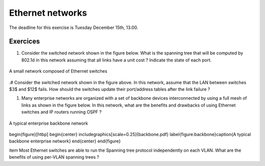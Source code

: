 Ethernet networks
=================

The deadline for this exercise is Tuesday December 15th, 13.00.

Exercices
---------


#. Consider the switched network shown in the figure below. What is the spanning tree that will be computed by 802.1d in this network assuming that all links have a unit cost ? Indicate the state of each port.


.. figure:: switchesok.pdf
   :align: center
   :scale: 70 

   A small network composed of Ethernet switches

.# Consider the switched network shown in the figure above.  In this network, assume that the LAN between switches $3$ and $12$ fails. How should the switches update their port/address tables after the link failure ?


#. Many enterprise networks are organized with a set of backbone devices interconnected by using a full mesh of links as shown in the figure below. In this network, what are the benefits and drawbacks of using Ethernet switches and IP routers running OSPF ?

.. figure:: switchesok.pdf
   :align: center
   :scale: 70 

   A typical enterprise backbone network 

\begin{figure}[htbp]
\begin{center}
\includegraphics[scale=0.25]{backbone.pdf}
\label{figure:backbone}\caption{A typical backbone enterprise network}
\end{center}
\end{figure}

\item Most Ethernet switches are able to run the Spanning tree protocol independently on each VLAN. What are the benefits of using per-VLAN spanning trees ?
